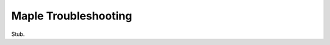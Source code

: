 .. _troubleshooting:

=======================
 Maple Troubleshooting
=======================

.. _troubleshooting-perpetual-bootloader:

Stub.
